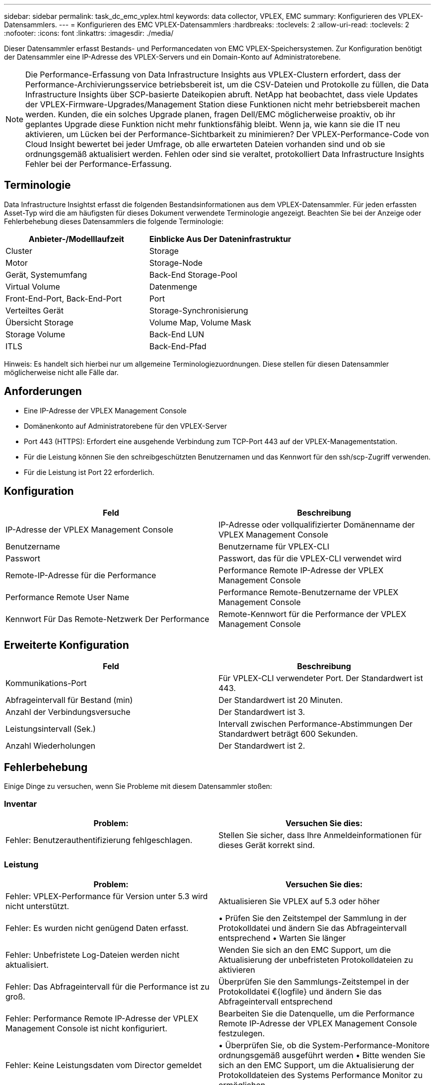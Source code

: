 ---
sidebar: sidebar 
permalink: task_dc_emc_vplex.html 
keywords: data collector, VPLEX, EMC 
summary: Konfigurieren des VPLEX-Datensammlers. 
---
= Konfigurieren des EMC VPLEX-Datensammlers
:hardbreaks:
:toclevels: 2
:allow-uri-read: 
:toclevels: 2
:nofooter: 
:icons: font
:linkattrs: 
:imagesdir: ./media/


[role="lead"]
Dieser Datensammler erfasst Bestands- und Performancedaten von EMC VPLEX-Speichersystemen. Zur Konfiguration benötigt der Datensammler eine IP-Adresse des VPLEX-Servers und ein Domain-Konto auf Administratorebene.


NOTE: Die Performance-Erfassung von Data Infrastructure Insights aus VPLEX-Clustern erfordert, dass der Performance-Archivierungsservice betriebsbereit ist, um die CSV-Dateien und Protokolle zu füllen, die Data Infrastructure Insights über SCP-basierte Dateikopien abruft. NetApp hat beobachtet, dass viele Updates der VPLEX-Firmware-Upgrades/Management Station diese Funktionen nicht mehr betriebsbereit machen werden. Kunden, die ein solches Upgrade planen, fragen Dell/EMC möglicherweise proaktiv, ob ihr geplantes Upgrade diese Funktion nicht mehr funktionsfähig bleibt. Wenn ja, wie kann sie die IT neu aktivieren, um Lücken bei der Performance-Sichtbarkeit zu minimieren? Der VPLEX-Performance-Code von Cloud Insight bewertet bei jeder Umfrage, ob alle erwarteten Dateien vorhanden sind und ob sie ordnungsgemäß aktualisiert werden. Fehlen oder sind sie veraltet, protokolliert Data Infrastructure Insights Fehler bei der Performance-Erfassung.



== Terminologie

Data Infrastructure Insightst erfasst die folgenden Bestandsinformationen aus dem VPLEX-Datensammler. Für jeden erfassten Asset-Typ wird die am häufigsten für dieses Dokument verwendete Terminologie angezeigt. Beachten Sie bei der Anzeige oder Fehlerbehebung dieses Datensammlers die folgende Terminologie:

[cols="2*"]
|===
| Anbieter-/Modelllaufzeit | Einblicke Aus Der Dateninfrastruktur 


| Cluster | Storage 


| Motor | Storage-Node 


| Gerät, Systemumfang | Back-End Storage-Pool 


| Virtual Volume | Datenmenge 


| Front-End-Port, Back-End-Port | Port 


| Verteiltes Gerät | Storage-Synchronisierung 


| Übersicht Storage | Volume Map, Volume Mask 


| Storage Volume | Back-End LUN 


| ITLS | Back-End-Pfad 
|===
Hinweis: Es handelt sich hierbei nur um allgemeine Terminologiezuordnungen. Diese stellen für diesen Datensammler möglicherweise nicht alle Fälle dar.



== Anforderungen

* Eine IP-Adresse der VPLEX Management Console
* Domänenkonto auf Administratorebene für den VPLEX-Server
* Port 443 (HTTPS): Erfordert eine ausgehende Verbindung zum TCP-Port 443 auf der VPLEX-Managementstation.
* Für die Leistung können Sie den schreibgeschützten Benutzernamen und das Kennwort für den ssh/scp-Zugriff verwenden.
* Für die Leistung ist Port 22 erforderlich.




== Konfiguration

[cols="2*"]
|===
| Feld | Beschreibung 


| IP-Adresse der VPLEX Management Console | IP-Adresse oder vollqualifizierter Domänenname der VPLEX Management Console 


| Benutzername | Benutzername für VPLEX-CLI 


| Passwort | Passwort, das für die VPLEX-CLI verwendet wird 


| Remote-IP-Adresse für die Performance | Performance Remote IP-Adresse der VPLEX Management Console 


| Performance Remote User Name | Performance Remote-Benutzername der VPLEX Management Console 


| Kennwort Für Das Remote-Netzwerk Der Performance | Remote-Kennwort für die Performance der VPLEX Management Console 
|===


== Erweiterte Konfiguration

[cols="2*"]
|===
| Feld | Beschreibung 


| Kommunikations-Port | Für VPLEX-CLI verwendeter Port. Der Standardwert ist 443. 


| Abfrageintervall für Bestand (min) | Der Standardwert ist 20 Minuten. 


| Anzahl der Verbindungsversuche | Der Standardwert ist 3. 


| Leistungsintervall (Sek.) | Intervall zwischen Performance-Abstimmungen Der Standardwert beträgt 600 Sekunden. 


| Anzahl Wiederholungen | Der Standardwert ist 2. 
|===


== Fehlerbehebung

Einige Dinge zu versuchen, wenn Sie Probleme mit diesem Datensammler stoßen:



=== Inventar

[cols="2*"]
|===
| Problem: | Versuchen Sie dies: 


| Fehler: Benutzerauthentifizierung fehlgeschlagen. | Stellen Sie sicher, dass Ihre Anmeldeinformationen für dieses Gerät korrekt sind. 
|===


=== Leistung

[cols="2*"]
|===
| Problem: | Versuchen Sie dies: 


| Fehler: VPLEX-Performance für Version unter 5.3 wird nicht unterstützt. | Aktualisieren Sie VPLEX auf 5.3 oder höher 


| Fehler: Es wurden nicht genügend Daten erfasst. | • Prüfen Sie den Zeitstempel der Sammlung in der Protokolldatei und ändern Sie das Abfrageintervall entsprechend • Warten Sie länger 


| Fehler: Unbefristete Log-Dateien werden nicht aktualisiert. | Wenden Sie sich an den EMC Support, um die Aktualisierung der unbefristeten Protokolldateien zu aktivieren 


| Fehler: Das Abfrageintervall für die Performance ist zu groß. | Überprüfen Sie den Sammlungs-Zeitstempel in der Protokolldatei €{logfile} und ändern Sie das Abfrageintervall entsprechend 


| Fehler: Performance Remote IP-Adresse der VPLEX Management Console ist nicht konfiguriert. | Bearbeiten Sie die Datenquelle, um die Performance Remote IP-Adresse der VPLEX Management Console festzulegen. 


| Fehler: Keine Leistungsdaten vom Director gemeldet | • Überprüfen Sie, ob die System-Performance-Monitore ordnungsgemäß ausgeführt werden • Bitte wenden Sie sich an den EMC Support, um die Aktualisierung der Protokolldateien des Systems Performance Monitor zu ermöglichen 
|===
Weitere Informationen finden Sie im link:concept_requesting_support.html["Unterstützung"] Oder auf der link:reference_data_collector_support_matrix.html["Data Collector Supportmatrix"].
